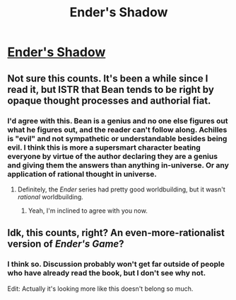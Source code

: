 #+TITLE: Ender's Shadow

* [[http://www.amazon.com/Enders-Shadow-Ender/dp/0792737083][Ender's Shadow]]
:PROPERTIES:
:Score: 0
:DateUnix: 1386125523.0
:DateShort: 2013-Dec-04
:END:

** Not sure this counts. It's been a while since I read it, but ISTR that Bean tends to be right by opaque thought processes and authorial fiat.
:PROPERTIES:
:Author: dspeyer
:Score: 7
:DateUnix: 1386132506.0
:DateShort: 2013-Dec-04
:END:

*** I'd agree with this. Bean is a genius and no one else figures out what he figures out, and the reader can't follow along. Achilles is "evil" and not sympathetic or understandable besides being evil. I think this is more a supersmart character beating everyone by virtue of the author declaring they are a genius and giving them the answers than anything in-universe. Or any application of rational thought in universe.
:PROPERTIES:
:Author: flame7926
:Score: 3
:DateUnix: 1386145345.0
:DateShort: 2013-Dec-04
:END:

**** Definitely, the /Ender/ series had pretty good worldbuilding, but it wasn't /rational/ worldbuilding.
:PROPERTIES:
:Score: 3
:DateUnix: 1386150483.0
:DateShort: 2013-Dec-04
:END:

***** Yeah, I'm inclined to agree with you now.
:PROPERTIES:
:Author: AmeteurOpinions
:Score: 1
:DateUnix: 1386155843.0
:DateShort: 2013-Dec-04
:END:


** Idk, this counts, right? An even-more-rationalist version of /Ender's Game/?
:PROPERTIES:
:Score: 3
:DateUnix: 1386125550.0
:DateShort: 2013-Dec-04
:END:

*** I think so. Discussion probably won't get far outside of people who have already read the book, but I don't see why not.

Edit: Actually it's looking more like this doesn't belong so much.
:PROPERTIES:
:Author: AmeteurOpinions
:Score: 3
:DateUnix: 1386131629.0
:DateShort: 2013-Dec-04
:END:
